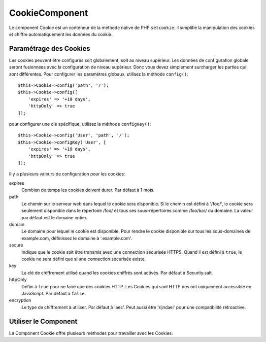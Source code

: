 CookieComponent
###############

.. php:namespace:: Cake\Controller\Component

.. php:class:: CookieComponent(ComponentRegistry $collection, array $config = [])

Le component Cookie est un conteneur de la méthode native de PHP ``setcookie``.
Il simplifie la manipulation des cookies et chiffre automatiquement les données
du cookie.

Paramétrage des Cookies
=======================

Les cookies peuvent être configurés soit globalement, soit au niveau supérieur.
Les données de configuration globale seront fusionnées avec la configuration de
niveau supérieur. Donc vous devez simplement surcharger les parties qui sont
différentes. Pour configurer les paramètres globaux, utilisez la méthode
``config()``::

    $this->Cookie->config('path', '/');
    $this->Cookie->config([
        'expires' => '+10 days',
        'httpOnly' => true
    ]);

pour configurer une clé spécifique, utilisez la méthode ``configKey()``::

    $this->Cookie->config('User', 'path', '/');
    $this->Cookie->configKey('User', [
        'expires' => '+10 days',
        'httpOnly' => true
    ]);

Il y a plusieurs valeurs de configuration pour les cookies:

expires
    Combien de temps les cookies doivent durer. Par défaut à 1 mois.
path
    Le chemin sur le serveur web dans lequel le cookie sera disponible. Si le
    chemin est défini à '/foo/', le cookie sera seulement disponible dans le
    répertoire /foo/ et tous ses sous-répertoires comme /foo/bar/ du domaine.
    La valeur par défaut est le domaine entier.
domain
    Le domaine pour lequel le cookie est disponible. Pour rendre le cookie
    disponible sur tous les sous-domaines de example.com, définissez le domaine
    à '.example.com'.
secure
    Indique que le cookie soit être transmis avec une connection sécurisée
    HTTPS. Quand il est défini à ``true``, le cookie ne sera défini que si une
    connection sécurisée existe.
key
    La clé de chiffrement utilisé quand les cookies chiffrés sont activés. Par
    défaut à Security.salt.
httpOnly
    Défini à ``true`` pour ne faire que des cookies HTTP. Les Cookies qui sont HTTP
    nes ont uniquement accessible en JavaScript. Par défaut à ``false``.
encryption
    Le type de chiffrement à utiliser. Par défaut à 'aes'. Peut aussi être
    'rijndael' pour une compatibilité rétroactive.

Utiliser le Component
=====================

Le Component Cookie offre plusieurs méthodes pour travailler avec les Cookies.

.. php:method:: write(mixed $key, mixed $value = null)

    La méthode write() est le cœur du composant cookie, $key est le
    nom de la variable désirée, et $value est l'information à stocker::

        $this->Cookie->write('name', 'Larry');

    Vous pouvez également grouper vos variables en utilisant la notation point
    '.' dans les paramètres de clé::

        $this->Cookie->write('User.name', 'Larry');
        $this->Cookie->write('User.role', 'Lead');

    Si vous voulez écrire plus d'une valeur dans le cookie en une fois, vous
    pouvez passer un tableau::

        $this->Cookie->write('User',
            ['name' => 'Larry', 'role' => 'Lead']
        );

    Toutes les valeurs dans le cookie sont chiffrées avec AES par défaut. Si
    vous voulez stocker les valeurs en texte, assure-vous de configurer la clé
    space::

        $this->Cookie->configKey('User', 'encryption', false);

.. php:method:: read(mixed $key = null)

    Cette méthode est utilisée pour lire la valeur d'une variable de cookie
    avec le nom spécifié dans $key.::

        // Sortie "Larry"
        echo $this->Cookie->read('name');

        // Vous pouvez aussi utiliser la notation par point pour lire
        echo $this->Cookie->read('User.name');

        // Pour prendre les variables que vous aviez groupées en utilisant
        // la notation par point comme tableau, faîtes quelque chose comme
        $this->Cookie->read('User');

        // ceci retourne quelque chose comme ['name' => 'Larry', 'role' => 'Lead']

.. php:method:: check($key)

    :param string $key: La clé à vérifier.

    Utilisé pour vérifier si une clé/chemin existe et a une valeur non null.

.. php:method:: delete(mixed $key)

    Efface une variable de cookie du nom défini dans $key. Fonctionne avec la
    notation par point::

        // Efface une variable
        $this->Cookie->delete('bar');

        // Efface la variable bar du cookie, mais seulement dans foo.
        $this->Cookie->delete('foo.bar');


.. meta::
    :title lang=fr: Cookie
    :keywords lang=fr: array controller,php setcookie,cookie string,controller setup,string domain,default description,string name,session cookie,integers,variables,domain name,null
